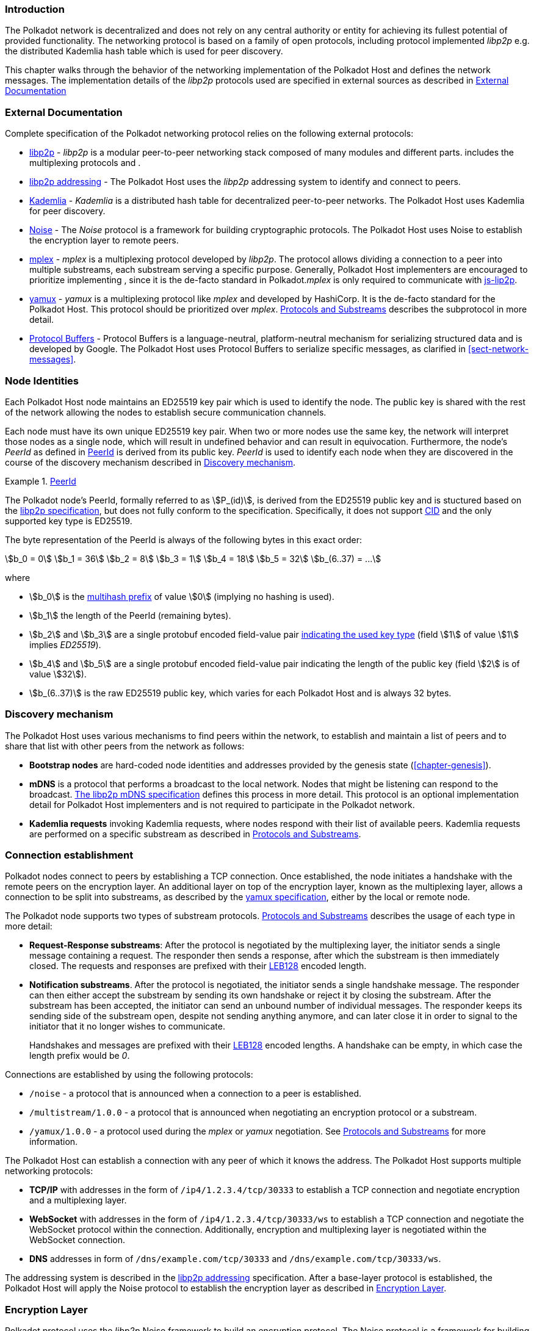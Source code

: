 === Introduction

The Polkadot network is decentralized and does not rely on any central authority
or entity for achieving its fullest potential of provided functionality. The
networking protocol is based on a family of open protocols, including protocol
implemented _libp2p_ e.g. the distributed Kademlia hash table which is used for
peer discovery.

This chapter walks through the behavior of the networking implementation of the
Polkadot Host and defines the network messages. The implementation details of
the _libp2p_ protocols used are specified in external sources as described in
<<sect-networking-external-docs>>

[#sect-networking-external-docs]
=== External Documentation

Complete specification of the Polkadot networking protocol relies on the
following external protocols:

* https://github.com/libp2p/specs[libp2p] - _libp2p_ is a modular peer-to-peer
networking stack composed of many modules and different parts. includes the
multiplexing protocols and .
* https://docs.libp2p.io/concepts/addressing/[libp2p addressing] - The Polkadot
Host uses the _libp2p_ addressing system to identify and connect to peers.
* https://en.wikipedia.org/wiki/Kademlia[Kademlia] - _Kademlia_ is a distributed
hash table for decentralized peer-to-peer networks. The Polkadot Host uses
Kademlia for peer discovery.
* https://noiseprotocol.org/[Noise] - The _Noise_ protocol is a framework for
building cryptographic protocols. The Polkadot Host uses Noise to establish the
encryption layer to remote peers.
* https://docs.libp2p.io/concepts/stream-multiplexing/#mplex[mplex] - _mplex_ is
a multiplexing protocol developed by _libp2p_. The protocol allows dividing a
connection to a peer into multiple substreams, each substream serving a specific
purpose. Generally, Polkadot Host implementers are encouraged to prioritize
implementing , since it is the de-facto standard in Polkadot._mplex_ is only
required to communicate with https://github.com/libp2p/js-libp2p[js-lip2p].
* https://docs.libp2p.io/concepts/stream-multiplexing/#yamux[yamux] - _yamux_ is
a multiplexing protocol like _mplex_ and developed by HashiCorp. It is the
de-facto standard for the Polkadot Host. This protocol should be prioritized
over _mplex_. <<sect-protocols-substreams>> describes the subprotocol in more
detail.
* https://developers.google.com/protocol-buffers/docs/reference/proto3-spec[Protocol
Buffers] - Protocol Buffers is a language-neutral, platform-neutral mechanism
for serializing structured data and is developed by Google. The Polkadot Host
uses Protocol Buffers to serialize specific messages, as clarified in
<<sect-network-messages>>.

=== Node Identities

Each Polkadot Host node maintains an ED25519 key pair which is used to
identify the node. The public key is shared with the rest of the network
allowing the nodes to establish secure communication channels.

Each node must have its own unique ED25519 key pair. When two or more nodes use
the same key, the network will interpret those nodes as a single node, which
will result in undefined behavior and can result in equivocation. Furthermore,
the node’s _PeerId_ as defined in <<defn-peer-id>> is derived from its public
key. _PeerId_ is used to identify each node when they are discovered in the
course of the discovery mechanism described in <<sect-discovery-mechanism>>.

[#defn-peer-id]
.<<defn-peer-id,PeerId>>
====
The Polkadot node’s PeerId, formally referred to as stem:[P_(id)], is derived
from the ED25519 public key and is stuctured based on the
https://docs.libp2p.io/concepts/peer-id/[libp2p specification], but does not
fully conform to the specification. Specifically, it does not support
https://github.com/multiformats/cid[CID] and the only supported key type is
ED25519.

The byte representation of the PeerId is always of the following bytes in this
exact order:

[stem]
++++
b_0 = 0\
b_1 = 36\
b_2 = 8\
b_3 = 1\
b_4 = 18\
b_5 = 32\
b_(6..37) = ...
++++

where

* stem:[b_0] is the https://github.com/multiformats/multihash#multihash[multihash prefix]
of value stem:[0] (implying no hashing is used).
* stem:[b_1] the length of the PeerId (remaining bytes).
* stem:[b_2] and stem:[b_3] are a single protobuf encoded field-value pair
https://github.com/libp2p/specs/blob/master/peer-ids/peer-ids.md#keys[indicating
the used key type] (field stem:[1] of value stem:[1] implies _ED25519_).
* stem:[b_4] and stem:[b_5] are a single protobuf encoded field-value pair
indicating the length of the public key (field stem:[2] is of value stem:[32]).
* stem:[b_(6..37)] is the raw ED25519 public key, which varies for each Polkadot
Host and is always 32 bytes.
====

[#sect-discovery-mechanism]
=== Discovery mechanism

The Polkadot Host uses various mechanisms to find peers within the
network, to establish and maintain a list of peers and to share that
list with other peers from the network as follows:

* *Bootstrap nodes* are hard-coded node identities and addresses provided by the
genesis state (<<chapter-genesis>>).
* *mDNS* is a protocol that performs a broadcast to the local network. Nodes
that might be listening can respond to the broadcast.
https://github.com/libp2p/specs/blob/master/discovery/mdns.md[The libp2p mDNS
specification] defines this process in more detail. This protocol is an optional
implementation detail for Polkadot Host implementers and is not required to
participate in the Polkadot network.
* *Kademlia requests* invoking Kademlia requests, where nodes respond with their
list of available peers. Kademlia requests are performed on a specific substream
as described in <<sect-protocols-substreams>>.

[#sect-connection-establishment]
=== Connection establishment

Polkadot nodes connect to peers by establishing a TCP connection. Once
established, the node initiates a handshake with the remote peers on the
encryption layer. An additional layer on top of the encryption layer, known as
the multiplexing layer, allows a connection to be split into substreams, as
described by the
https://docs.libp2p.io/concepts/stream-multiplexing/#yamux[yamux specification],
either by the local or remote node.

The Polkadot node supports two types of substream protocols.
<<sect-protocols-substreams>> describes the usage of each type in more detail:

* *Request-Response substreams*: After the protocol is negotiated by the
multiplexing layer, the initiator sends a single message containing a request.
The responder then sends a response, after which the substream is then
immediately closed. The requests and responses are prefixed with their
https://en.wikipedia.org/wiki/LEB128[LEB128] encoded length.
* *Notification substreams*. After the protocol is negotiated, the initiator
sends a single handshake message. The responder can then either accept the
substream by sending its own handshake or reject it by closing the substream.
After the substream has been accepted, the initiator can send an unbound number
of individual messages. The responder keeps its sending side of the substream
open, despite not sending anything anymore, and can later close it in order to
signal to the initiator that it no longer wishes to communicate.
+
Handshakes and messages are prefixed with their
https://en.wikipedia.org/wiki/LEB128[LEB128] encoded lengths. A handshake can be
empty, in which case the length prefix would be _0_.

Connections are established by using the following protocols:

* `/noise` - a protocol that is announced when a connection to a peer is
established.
* `/multistream/1.0.0` - a protocol that is announced when negotiating an
encryption protocol or a substream.
* `/yamux/1.0.0` - a protocol used during the _mplex_ or _yamux_ negotiation.
See <<sect-protocols-substreams>> for more information.

The Polkadot Host can establish a connection with any peer of which it
knows the address. The Polkadot Host supports multiple networking
protocols:

* *TCP/IP* with addresses in the form of `/ip4/1.2.3.4/tcp/30333` to establish a TCP
connection and negotiate encryption and a multiplexing layer.
* *WebSocket* with addresses in the form of `/ip4/1.2.3.4/tcp/30333/ws` to establish a
TCP connection and negotiate the WebSocket protocol within the connection.
Additionally, encryption and multiplexing layer is negotiated within the
WebSocket connection.
* *DNS* addresses in form of `/dns/example.com/tcp/30333` and `/dns/example.com/tcp/30333/ws`.

The addressing system is described in the
https://docs.libp2p.io/concepts/addressing/[libp2p addressing] specification.
After a base-layer protocol is established, the Polkadot Host will apply the
Noise protocol to establish the encryption layer as described in
<<sect-encryption-layer>>.

[#sect-encryption-layer]
=== Encryption Layer

Polkadot protocol uses the _libp2p_ Noise framework to build an encryption
protocol. The Noise protocol is a framework for building encryption protocols.
_libp2p_ utilizes that protocol for establishing encrypted communication
channels. Refer to the https://github.com/libp2p/specs/tree/master/noise[libp2p
Secure Channel Handshake] specification for a detailed description.

Polkadot nodes use the https://noiseexplorer.com/patterns/XX/[XX handshake
pattern] to establish a connection between peers. The three following steps are
required to complete the handshake process:

. The initiator generates a keypair and sends the public key to the responder.
The https://github.com/libp2p/specs/tree/master/noise[Noise specification] and
the https://github.com/libp2p/specs/blob/master/peer-ids/peer-ids.md[libp2p
PeerId specification] describe keypairs in more detail.
. The responder generates its own key pair and sends its public key back to the
initiator. After that, the responder derives a shared secret and uses it to
encrypt all further communication. The responder now sends its static Noise
public key (which may change anytime and does not need to be persisted on disk),
its _libp2p_ public key and a signature of the static Noise public key signed
with the _libp2p_ public key.
. The initiator derives a shared secret and uses it to encrypt all further
communication. It also sends its static Noise public key, _libp2p_ public key
and signature to the responder.

After these three steps, both the initiator and responder derive a new shared
secret using the static and session-defined Noise keys, which are used to
encrypt all further communication.

[#sect-protocols-substreams]
=== Protocols and Substreams

After the node establishes a connection with a peer, the use of multiplexing
allows the Polkadot Host to open substreams. _libp2p_ uses the
https://docs.libp2p.io/concepts/stream-multiplexing/#mplex[_mplex protocol_] or
the https://docs.libp2p.io/concepts/stream-multiplexing/#yamux[_yamux protocol_]
to manage substreams and to allow the negotiation of _application-specific
protocols_, where each protocol serves a specific utility.

The Polkadot Host uses multiple substreams whose usage depends on a specific
purpose. Each substream is either a _Request-Response substream_ or a
_Notification substream_, as described in
<<sect-connection-establishment>>.

NOTE: The prefixes on those substreams are known as protocol identifiers and are
used to segregate communications to specific networks. This prevents any
interference with other networks. `dot` is used exclusively for Polkadot.
Kusama, for example, uses the protocol identifier `ksmcc3`.

* `/ipfs/ping/1.0.0` - Open a standardized substream _libp2p_ to a peer and
initialize a ping to verify if a connection is still alive. If the peer does not
respond, the connection is dropped. This is a _Request-Response substream_.
+
Further specification and reference implementation are available in the
https://docs.libp2p.io/concepts/protocols/#ping[libp2p documentation].
* `/ipfs/id/1.0.0` - Open a standardized _libp2p_ substream to a peer to ask for
information about that peer. This is a _Request-Response substream_.
+
Further specification and reference implementation are available in the
https://docs.libp2p.io/concepts/protocols/#ping[libp2p documentation].
* `/dot/kad` - Open a standardized substream for Kademlia `FIND_NODE` requests.
This is a _Request-Response substream_, as defined by the _libp2p_ standard.
+
Further specification and reference implementation are available on
https://en.wikipedia.org/wiki/Kademlia[Wikipedia] respectively the
https://github.com/libp2p/go-libp2p-kad-dht[golang Github repository].
* `/91b171bb158e2d3848fa23a9f1c25182fb8e20313b2c1eb49219da7a70ce90c3/light/2` - a request and response protocol that allows a light client to
request information about the state. This is a _Request-Response substream_.
+
The messages are specified in <<sect-light-msg>>.
+
NOTE: For backwards compatibility reasons, `/dot/light/2` is also a valid substream for those messages.
* `/91b171bb158e2d3848fa23a9f1c25182fb8e20313b2c1eb49219da7a70ce90c3/block-announces/1` - a substream/notification protocol which sends
blocks to connected peers. This is a _Notification substream_.
+
The messages are specified in <<sect-msg-block-announce>>.
+
NOTE: For backwards compatibility reasons, `/dot/block-announces/1` is also a valid substream for those messages.
* `/91b171bb158e2d3848fa23a9f1c25182fb8e20313b2c1eb49219da7a70ce90c3/sync/2` - a request and response protocol that allows the Polkadot Host
to request information about blocks. This is a _Request-Response substream_.
+
The messages are specified in <<sect-msg-block-request>>.
+
NOTE: For backwards compatibility reasons, `/dot/sync/2` is also a valid substream for those messages.
+
* `/91b171bb158e2d3848fa23a9f1c25182fb8e20313b2c1eb49219da7a70ce90c3/sync/warp` - a request and response protocol that allows the Polkadot Host
to perform a warp sync request. This is a _Request-Response substream_.
+
The messages are specified in <<sect-warp-sync>>.
+
NOTE: For backwards compatibility reasons, `/dot/sync/warp` is also a valid substream for those messages.
* `/91b171bb158e2d3848fa23a9f1c25182fb8e20313b2c1eb49219da7a70ce90c3/transactions/1` - a substream/notification protocol which sends
transactions to connected peers. This is a _Notification substream_.
+
The messages are specified in <<sect-msg-transactions>>.
+
NOTE: For backwards compatibility reasons, `/dot/transactions/1` is also a valid substream for those messages.
* `/91b171bb158e2d3848fa23a9f1c25182fb8e20313b2c1eb49219da7a70ce90c3/grandpa/1` - a substream/notification protocol that sends GRANDPA
votes to connected peers. This is a _Notification substream_.
+
The messages are specified in <<sect-msg-grandpa>>.
+
NOTE: For backwards compatibility reasons, `/paritytech/grandpa/1` is also a valid substream for those messages.
* `/91b171bb158e2d3848fa23a9f1c25182fb8e20313b2c1eb49219da7a70ce90c3/beefy/1` - a substream/notification protocol which sends signed
BEEFY statements, as described in <<sect-grandpa-beefy>>, to connected peers.
This is a _Notification_ substream.
+
The messages are specified in <<sect-msg-grandpa-beefy>>.
+
NOTE: For backwards compatibility reasons, `/paritytech/beefy/1` is also a valid substream for those messages.
